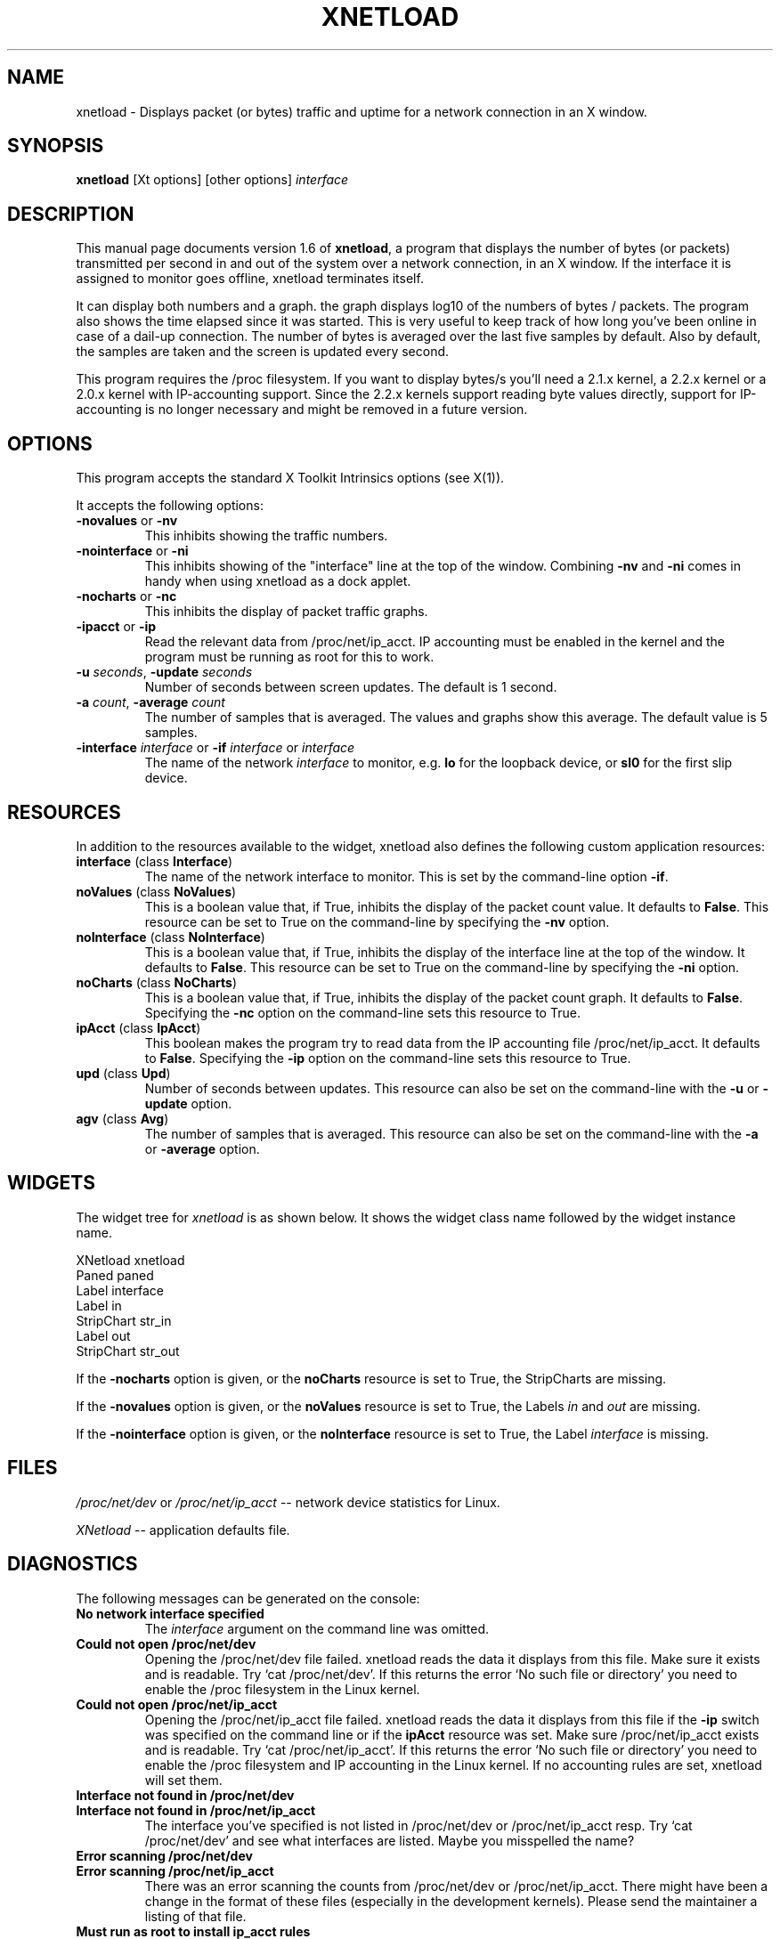 .\" $Id: xnetload.1,v 1.1 1999/05/09 16:41:08 rsmith Exp rsmith $
.\"
.\" This is the manual page for version 1.6 of xnetload.
.\"
.\" $Log: xnetload.1,v $
.\" Revision 1.1  1999/05/09 16:41:08  rsmith
.\" Initial revision
.\"
.\"
.\"
.TH XNETLOAD 1 "6 Oct 1999" "" ""

.SH NAME
xnetload \- Displays packet (or bytes) traffic and uptime for a
network connection in an X window.

.SH SYNOPSIS
.B xnetload
[Xt options] [other options]
.I interface

.SH DESCRIPTION

This manual page documents version 1.6 of \fBxnetload\fP, a program that
displays the number of bytes (or packets) transmitted per second in
and out of the system over a network connection, in an X window. If the
interface it is assigned to monitor goes offline, xnetload terminates itself.

It can display both numbers and a graph.  the graph displays log10 of the
numbers of bytes / packets. The program also shows the time elapsed since
it was started. This is very useful to keep track of how long you've been
online in case of a dail-up connection.  The number of bytes is averaged
over the last five samples by default. Also by default, the samples are
taken and the screen is updated every second.

This program requires the /proc filesystem. If you want to display bytes/s
you'll need a 2.1.x kernel, a 2.2.x kernel or a 2.0.x kernel with
IP-accounting support. Since the 2.2.x kernels support reading byte values
directly, support for IP-accounting is no longer necessary and might be
removed in a future version.

.SH OPTIONS
This program accepts the standard X Toolkit Intrinsics options (see X(1)).

It accepts the following options:
.TP
\fB-novalues\fP or \fB-nv\fP
This inhibits showing the traffic numbers.
.TP
\fB-nointerface\fP or \fB-ni\fP
This inhibits showing of the "interface" line at the top of the
window. Combining  \fB-nv\fP and \fB-ni\fP comes in handy when using
xnetload as a dock applet. 
.TP
\fB-nocharts\fP or \fB-nc\fP
This inhibits the display of packet traffic graphs.
.TP
\fB-ipacct\fP or \fB-ip\fP
Read the relevant data from /proc/net/ip_acct.  IP accounting must be
enabled in the kernel and the program must be running as root for this
to work.  
.TP
\fB-u\fP \fIseconds\fP, \fB-update\fP  \fIseconds\fP
Number of seconds between screen updates. The default is 1 second.
.TP
\fB-a\fP \fIcount\fP, \fB-average\fP  \fIcount\fP
The number of samples that is averaged. The values and graphs show this
average. The default value is 5 samples.
.TP
\fB-interface\fP \fIinterface\fP or \fB-if\fP \fIinterface\fP or \fIinterface\fP 
The name of the network \fIinterface\fP to monitor, e.g.
.B lo
for the loopback device, or
.B sl0
for the first slip device.

.SH RESOURCES
In addition to the resources available to the widget, xnetload also defines
the following custom application resources:
.TP 
\fBinterface\fP (class \fBInterface\fP)
The name of the network interface to monitor. This is set by the
command-line option \fB-if\fP.
.TP
\fBnoValues\fP (class \fBNoValues\fP) 
This is a boolean value that, if True, inhibits the display of the packet
count value. It defaults to \fBFalse\fP. This resource can be set to True
on the command-line by specifying the \fB-nv\fP option.
.TP
\fBnoInterface\fP (class \fBNoInterface\fP) 
This is a boolean value that, if True, inhibits the display of the
interface line at the top of the window. It defaults to \fBFalse\fP. 
This resource can be set to True on the command-line by specifying the 
\fB-ni\fP option.
.TP
\fBnoCharts\fP (class \fBNoCharts\fP) 
This is a boolean value that, if True, inhibits the display of the packet
count graph. It defaults to \fBFalse\fP. Specifying the \fB-nc\fP option on
the command-line sets this resource to True.
.TP
\fBipAcct\fP (class \fBIpAcct\fP)
This boolean makes the program try to read data from the IP accounting file
/proc/net/ip_acct. It defaults to \fBFalse\fP. Specifying the \fB-ip\fP
option on the command-line sets this resource to True.
.TP
\fBupd\fP (class \fBUpd\fP)
Number of seconds between updates. This resource can also be set on the
command-line with the \fB-u\fP or \fB-update\fP option.
.TP
\fBagv\fP (class \fBAvg\fP)
The number of samples that is averaged. This resource can also be set on
the command-line with the \fB-a\fP or \fB-average\fP option.


.SH WIDGETS
The widget tree for \fIxnetload\fP is as shown below. It shows the widget
class name followed by the widget instance name.

.nf
XNetload xnetload
   Paned paned
       Label interface
       Label in
       StripChart str_in
       Label out
       StripChart str_out
.fi

If the \fB-nocharts\fP option is given, or the \fBnoCharts\fP resource is
set to True, the StripCharts are missing. 

If the \fB-novalues\fP option is given, or the \fBnoValues\fP resource is
set to True, the Labels \fIin\fP and \fIout\fP are missing.

If the \fB-nointerface\fP option is given, or the \fBnoInterface\fP resource is
set to True, the Label \fIinterface\fP is missing.

.SH FILES
.I /proc/net/dev 
or 
.I /proc/net/ip_acct
-- network device statistics for Linux.

.I XNetload
-- application defaults file.

.SH DIAGNOSTICS
The following messages can be generated on the console:
.TP
.B No network interface specified
The \fIinterface\fP argument on the command line was omitted.
.TP
.B Could not open /proc/net/dev
Opening the /proc/net/dev file failed. xnetload reads the data it displays
from this file. Make sure it exists and is readable. Try `cat
/proc/net/dev'. If this returns the error `No such file or directory' you
need to enable the /proc filesystem in the Linux kernel.
.TP
.B Could not open /proc/net/ip_acct
Opening the /proc/net/ip_acct file failed. xnetload reads the data it
displays from this file if the \fB-ip\fP switch was specified on the
command line or if the \fBipAcct\fP resource was set. 
Make sure /proc/net/ip_acct exists and is readable.  Try `cat
/proc/net/ip_acct'. If this returns the error `No such file or directory'
you need to enable the /proc filesystem and IP accounting in the Linux
kernel. If no accounting rules are set, xnetload will set them.
.TP
.B Interface not found in /proc/net/dev
.TP
.B Interface not found in /proc/net/ip_acct
The interface you've specified is not listed in /proc/net/dev or
/proc/net/ip_acct resp. Try `cat /proc/net/dev' and see what interfaces are
listed. Maybe you misspelled the name?
.TP
.B Error scanning /proc/net/dev
.TP
.B Error scanning /proc/net/ip_acct
There was an error scanning the counts from /proc/net/dev or
/proc/net/ip_acct. There might have been a change in the format of these
files (especially in the development kernels).
Please send the maintainer a listing of that file.
.TP
.B Must run as root to install ip_acct rules
When using the \fB-ip\fP switch or setting the \fBipAcct\fP resource,
xnetload must be run by root or be setuid root to be able to use
IP accounting rules.
.TP
.B system() call for ipfwadm failed
xnetload was unable to install the IP accounting rules used for
bytes/s statistics.  Most likely, IP accounting has not been enabled in the
currently running kernel.
.TP
.B Average count must be > 0
You specified a negative number with the  \fB-a\fP or \fB-average\fP
options, or the \fBavg\fP resource. This is not allowed.
.TP
.B Update time must be > 0
You specified a negative number with the \fB-u\fP or \fB-update\fP 
options, or the \fBupd\fP resource. This is not allowed.
.TP
.B Memory allocation error
The program could not get the memory it needs to operate. Maybe you have
specified a huge average count, or your system has very little memory
and/or swap space. 

.SH SEE ALSO
X(1), proc(5), README file in source distribution.

.SH BUGS
It requires Linux, since it needs the /proc filesystem, 
especially the /proc/net/dev or /proc/net/ip_acct files.

The format of the /proc/net/dev file has changed over time. Xnetload works
with 2.0.32-36, 2.1.86+ and 2.2.x kernels. If you have a kernel that
does not work with xnetload, please send the maintainer a listing of your
/proc/net/dev file, so the source can be updated.

Something weird might happen if the packet counter, an  unsigned integer,
overruns. I haven't been online on a stretch long enough to test this. :-)

.SH AUTHOR
.nf
xnetload was written and is maintained by 
\fBRoland Smith <rsmith@xs4all.nl>\fP.
Rik Hemsley spotted a bug with large packet counts.
Tony Mancill contributed the IP accounting support.
Raphael Wegmann submitted a patch for using xnetload 
with IP-aliasing.
Adrian Bridgett added support for the 2.1.xx kernels.
.fi

.SH LICENSE
This program is free software; you can redistribute it and/or modify it
under the terms of the GNU General Public License as published by the Free
Software Foundation; either version 2 of the License, or (at your option)
any later version.

This program is distributed in the hope that it will be useful but WITHOUT
ANY WARRANTY; without even the implied warranty of MERCHANTABILITY or
FITNESS FOR A PARTICULAR PURPOSE. See the GNU General Public License for
more details.

You should have received a copy of the GNU General Public License along
with this program; if not, write to the Free Software Foundation, Inc., 675
Mass Ave, Cambridge, MA 02139, USA.


